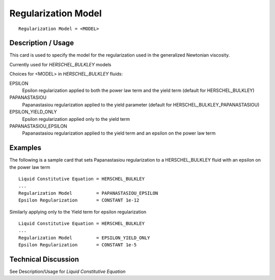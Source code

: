 ********************
Regularization Model
********************

::

   Regularization Model = <MODEL>

-------------------
Description / Usage
-------------------

This card is used to specify the model for the regularization used in the generalized 
Newtonian viscosity.

Currently used for *HERSCHEL_BULKLEY* models

Choices for <MODEL> in *HERSCHEL_BULKLEY* fluids:

EPSILON
   Epsilon regularization applied to both the power law term and the yield term (default for HERSCHEL_BULKLEY)

PAPANASTASIOU
   Papanastasiou regularization applied to the yield parameter (default for HERSCHEL_BULKLEY_PAPANASTASIOU)

EPSILON_YIELD_ONLY
   Epsilon regularization applied only to the yield term

PAPANASTASIOU_EPSILON
   Papanastasiou regularization applied to the yield term and an epsilon on the power law term



--------
Examples
--------

The following is a sample card that sets Papanastasiou regularization to a HERSCHEL_BULKLEY fluid
with an epsilon on the power law term

::

   Liquid Constitutive Equation = HERSCHEL_BULKLEY
   ...
   Regularization Model         = PAPANASTASIOU_EPSILON
   Epsilon Regularization       = CONSTANT 1e-12

Similarly applying only to the Yield term for epsilon regularization

::

   Liquid Constitutive Equation = HERSCHEL_BULKLEY
   ...
   Regularization Model         = EPSILON_YIELD_ONLY
   Epsilon Regularization       = CONSTANT 1e-5

--------------------
Technical Discussion
--------------------

See Description/Usage for *Liquid Constitutive Equation*

